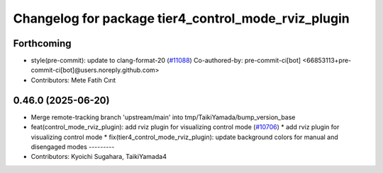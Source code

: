 ^^^^^^^^^^^^^^^^^^^^^^^^^^^^^^^^^^^^^^^^^^^^^^^^^^^^
Changelog for package tier4_control_mode_rviz_plugin
^^^^^^^^^^^^^^^^^^^^^^^^^^^^^^^^^^^^^^^^^^^^^^^^^^^^

Forthcoming
-----------
* style(pre-commit): update to clang-format-20 (`#11088 <https://github.com/autowarefoundation/autoware_universe/issues/11088>`_)
  Co-authored-by: pre-commit-ci[bot] <66853113+pre-commit-ci[bot]@users.noreply.github.com>
* Contributors: Mete Fatih Cırıt

0.46.0 (2025-06-20)
-------------------
* Merge remote-tracking branch 'upstream/main' into tmp/TaikiYamada/bump_version_base
* feat(control_mode_rviz_plugin): add rviz plugin for visualizing control mode (`#10706 <https://github.com/autowarefoundation/autoware_universe/issues/10706>`_)
  * add rviz plugin for visualizing control mode
  * fix(tier4_control_mode_rviz_plugin): update background colors for manual and disengaged modes
  ---------
* Contributors: Kyoichi Sugahara, TaikiYamada4
